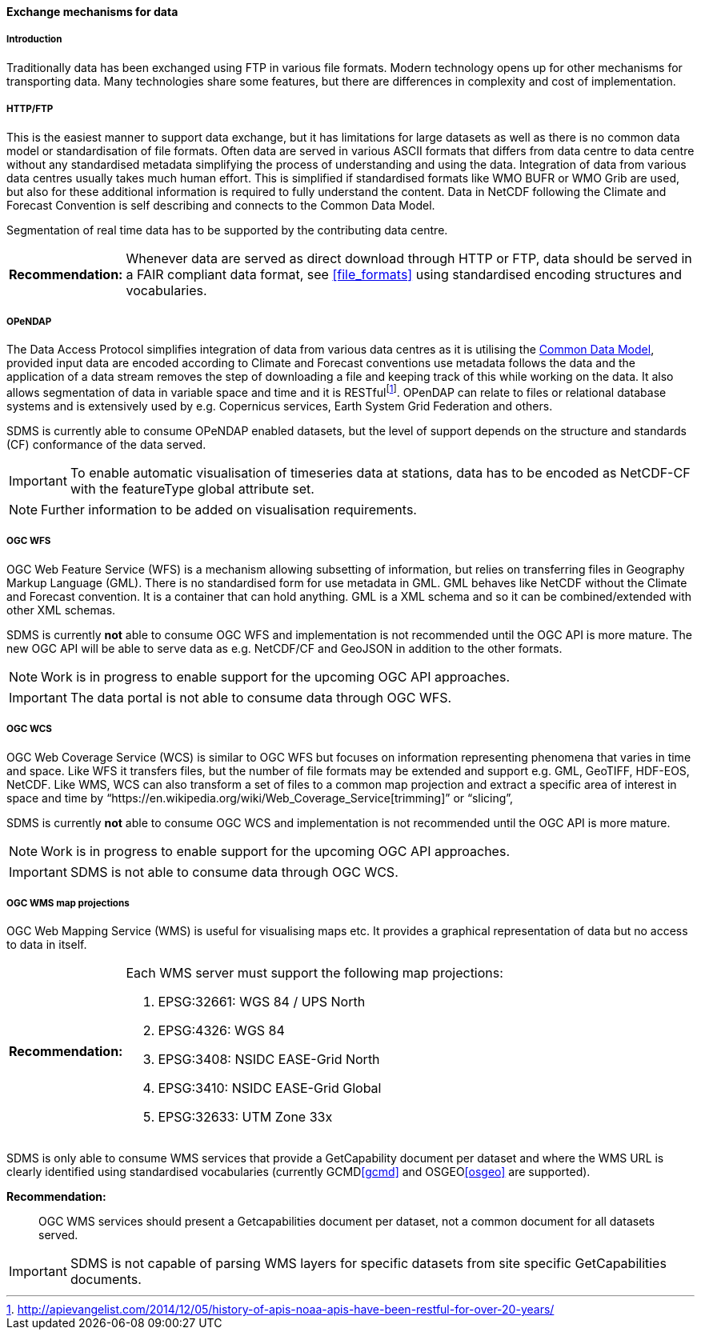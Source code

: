[[exchange-mechanisms-for-data]]
==== Exchange mechanisms for data

[[introduction-2]]
===== Introduction

Traditionally data has been exchanged using FTP in various file formats.  Modern technology opens up for other mechanisms for transporting data.  Many technologies share some features, but there are differences in complexity and cost of implementation.

[[httpftp]]
===== HTTP/FTP

This is the easiest manner to support data exchange, but it has limitations for large datasets as well as there is no common data model or standardisation of file formats. Often data are served in various ASCII formats that differs from data centre to data centre without any standardised metadata simplifying the process of understanding and using the data. Integration of data from various data centres usually takes much human effort. This is simplified if standardised formats like WMO BUFR or WMO Grib are used, but also for these additional information is required to fully understand the content. Data in NetCDF following the Climate and Forecast Convention is self describing and connects to the Common Data Model.

Segmentation of real time data has to be supported by the contributing data centre.

[horizontal]
*Recommendation:*::
Whenever data are served as direct download through HTTP or FTP, data should be served in a FAIR compliant data format, see <<file_formats>> using standardised encoding structures and vocabularies.

[[opendap]]
===== OPeNDAP

The Data Access Protocol simplifies integration of data from various data centres as it is utilising the http://www.unidata.ucar.edu/software/thredds/current/netcdf-java/CDM/[Common Data Model], provided input data are encoded according to Climate and Forecast conventions use metadata follows the data and the application of a data stream removes the step of downloading a file and keeping track of this while working on the data. It also allows segmentation of data in variable space and time and it is RESTfulfootnote:[http://apievangelist.com/2014/12/05/history-of-apis-noaa-apis-have-been-restful-for-over-20-years/].  OPenDAP can relate to files or relational database systems and is extensively used by e.g. Copernicus services, Earth System Grid Federation and others.

SDMS is currently able to consume OPeNDAP enabled datasets, but the level of support depends on the structure and standards (CF) conformance of the data served.

IMPORTANT: To enable automatic visualisation of timeseries data at stations, data has to be encoded as NetCDF-CF with the featureType global attribute set.

NOTE: Further information to be added on visualisation requirements.

[[ogc-wfs]]
===== OGC WFS

OGC Web Feature Service (WFS) is a mechanism allowing subsetting of information, but relies on transferring files in Geography Markup Language (GML). There is no standardised form for use metadata in GML.  GML behaves like NetCDF without the Climate and Forecast convention. It is a container that can hold anything. GML is a XML schema and so it can be combined/extended with other XML schemas.

SDMS is currently *not* able to consume OGC WFS and implementation is not recommended until the OGC API is more mature. The new OGC API will be able to serve data as e.g. NetCDF/CF and GeoJSON in addition to the other formats.

NOTE: Work is in progress to enable support for the upcoming OGC API approaches.

IMPORTANT: The data portal is not able to consume data through OGC WFS.

[[ogc-wcs]]
===== OGC WCS

OGC Web Coverage Service (WCS) is similar to OGC WFS but focuses on information representing phenomena that varies in time and space. Like WFS it transfers files, but the number of file formats may be extended and support e.g. GML, GeoTIFF, HDF-EOS, NetCDF. Like WMS, WCS can also transform a set of files to a common map projection and extract a specific area of interest in space and time by “https://en.wikipedia.org/wiki/Web_Coverage_Service[trimming]” or “slicing”,

SDMS is currently *not* able to consume OGC WCS and implementation is not recommended until the OGC API is more mature. 

NOTE: Work is in progress to enable support for the upcoming OGC API approaches.

IMPORTANT: SDMS is not able to consume data through OGC WCS.

[[ogc-wms-map-projections]]
===== OGC WMS map projections

OGC Web Mapping Service (WMS) is useful for visualising maps etc. It provides a graphical representation of data but no access to data in itself.

[horizontal]
*Recommendation:*::
Each WMS server must support the following map projections:

1.  EPSG:32661: WGS 84 / UPS North
2.  EPSG:4326: WGS 84
3.  EPSG:3408: NSIDC EASE-Grid North
4.  EPSG:3410: NSIDC EASE-Grid Global
5.  EPSG:32633: UTM Zone 33x

SDMS is only able to consume WMS services that provide a GetCapability document per dataset and where the WMS URL is clearly identified using standardised vocabularies (currently GCMD<<gcmd>> and OSGEO<<osgeo>> are supported).

*Recommendation:*::
OGC WMS services should present a Getcapabilities document per dataset, not a common document for all datasets served.

IMPORTANT: SDMS is not capable of parsing WMS layers for specific datasets from site specific GetCapabilities documents.

